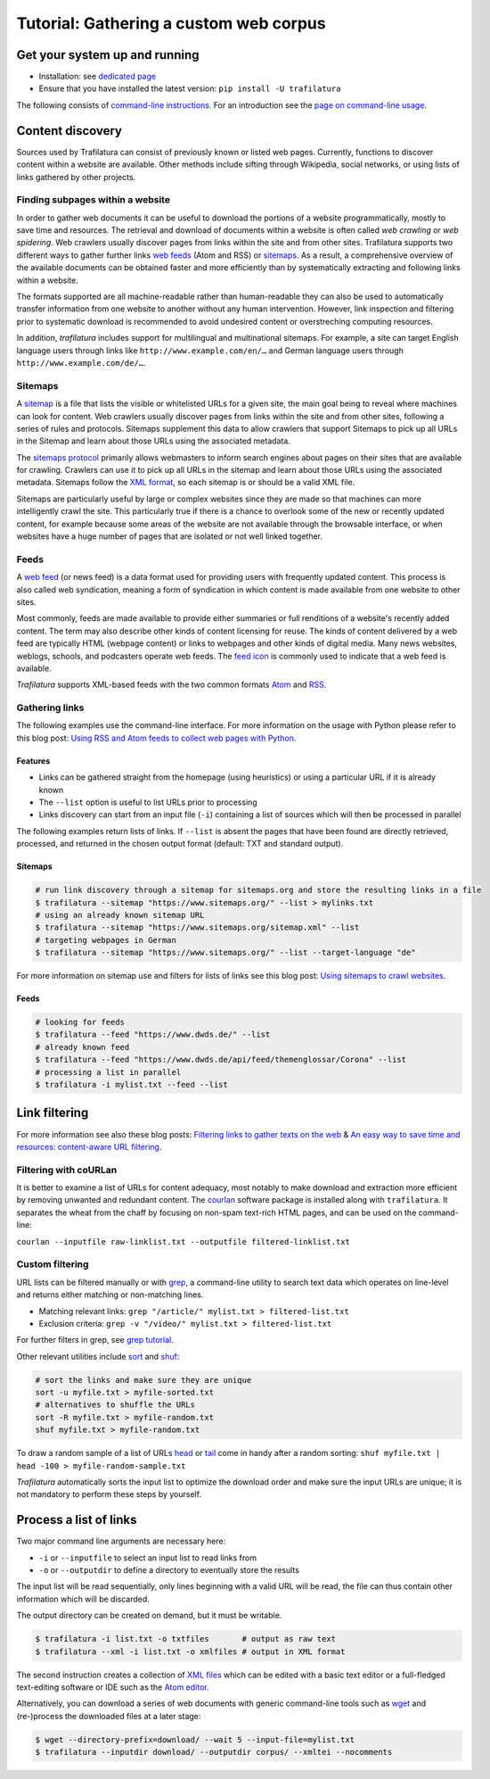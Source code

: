 Tutorial: Gathering a custom web corpus
=======================================

.. meta::
    :description lang=en:
        This how-to explains how to easily build a text collection with Python and the command-line.
        All steps from web crawling to text extraction are described.


Get your system up and running
------------------------------

-  Installation: see `dedicated page <installation.html>`_
-  Ensure that you have installed the latest version: ``pip install -U trafilatura``

The following consists of `command-line instructions <https://en.wikipedia.org/wiki/Command-line_interface>`_. For an introduction see the `page on command-line usage <usage-cli.html#introduction>`_.


Content discovery
-----------------

..
   https://www.sketchengine.eu/guide/create-a-corpus-from-the-web/

Sources used by Trafilatura can consist of previously known or listed web pages. Currently, functions to discover content within a website are available. Other methods include sifting through Wikipedia, social networks, or using lists of links gathered by other projects.


Finding subpages within a website
~~~~~~~~~~~~~~~~~~~~~~~~~~~~~~~~~

In order to gather web documents it can be useful to download the portions of a website programmatically, mostly to save time and resources. The retrieval and download of documents within a website is often called *web crawling* or *web spidering*. Web crawlers usually discover pages from links within the site and from other sites. Trafilatura supports two different ways to gather further links `web feeds <https://en.wikipedia.org/wiki/Web_feed>`_ (Atom and RSS) or `sitemaps <https://en.wikipedia.org/wiki/Sitemaps>`_. As a result, a comprehensive overview of the available documents can be obtained faster and more efficiently than by systematically extracting and following links within a website.

The formats supported are all machine-readable rather than human-readable they can also be used to automatically transfer information from one website to another without any human intervention. However, link inspection and filtering prior to systematic download is recommended to avoid undesired content or overstreching computing resources.

In addition, *trafilatura* includes support for multilingual and multinational sitemaps. For example, a site can target English language users through links like ``http://www.example.com/en/…`` and German language users through ``http://www.example.com/de/…``.


Sitemaps
~~~~~~~~

A `sitemap <https://en.wikipedia.org/wiki/Sitemaps>`_ is a file that lists the visible or whitelisted URLs for a given site, the main goal being to reveal where machines can look for content. Web crawlers usually discover pages from links within the site and from other sites, following a series of rules and protocols. Sitemaps supplement this data to allow crawlers that support Sitemaps to pick up all URLs in the Sitemap and learn about those URLs using the associated metadata.

The `sitemaps protocol <https://en.wikipedia.org/wiki/Sitemaps>`_ primarily allows webmasters to inform search engines about pages on their sites that are available for crawling. Crawlers can use it to pick up all URLs in the sitemap and learn about those URLs using the associated metadata. Sitemaps follow the `XML format <https://en.wikipedia.org/wiki/XML>`_, so each sitemap is or should be a valid XML file.

Sitemaps are particularly useful by large or complex websites since they are made so that machines can more intelligently crawl the site. This particularly true if there is a chance to overlook some of the new or recently updated content, for example because some areas of the website are not available through the browsable interface, or when websites have a huge number of pages that are isolated or not well linked together.


Feeds
~~~~~

A `web feed <https://en.wikipedia.org/wiki/Web_feed>`_  (or news feed) is a data format used for providing users with frequently updated content. This process is also called web syndication, meaning a form of syndication in which content is made available from one website to other sites.

Most commonly, feeds are made available to provide either summaries or full renditions of a website's recently added content. The term may also describe other kinds of content licensing for reuse. The kinds of content delivered by a web feed are typically HTML (webpage content) or links to webpages and other kinds of digital media. Many news websites, weblogs, schools, and podcasters operate web feeds. The `feed icon <https://en.wikipedia.org/wiki/File:Feed-icon.svg>`_ is commonly used to indicate that a web feed is available. 

*Trafilatura* supports XML-based feeds with the two common formats `Atom <https://en.wikipedia.org/wiki/Atom_(Web_standard)>`_ and `RSS <https://en.wikipedia.org/wiki/RSS>`_.


Gathering links
~~~~~~~~~~~~~~~


The following examples use the command-line interface. For more information on the usage with Python please refer to this blog post: `Using RSS and Atom feeds to collect web pages with Python <https://adrien.barbaresi.eu/blog/using-feeds-text-extraction-python.html>`_.


Features
^^^^^^^^

- Links can be gathered straight from the homepage (using heuristics) or using a particular URL if it is already known
- The ``--list`` option is useful to list URLs prior to processing
- Links discovery can start from an input file (``-i``) containing a list of sources which will then be processed in parallel


The following examples return lists of links. If ``--list`` is absent the pages that have been found are directly retrieved, processed, and returned in the chosen output format (default: TXT and standard output).


Sitemaps
^^^^^^^^

.. code-block:: bash

    # run link discovery through a sitemap for sitemaps.org and store the resulting links in a file
    $ trafilatura --sitemap "https://www.sitemaps.org/" --list > mylinks.txt
    # using an already known sitemap URL
    $ trafilatura --sitemap "https://www.sitemaps.org/sitemap.xml" --list
    # targeting webpages in German
    $ trafilatura --sitemap "https://www.sitemaps.org/" --list --target-language "de"


For more information on sitemap use and filters for lists of links see this blog post: `Using sitemaps to crawl websites <https://adrien.barbaresi.eu/blog/using-sitemaps-crawl-websites.html>`_.


Feeds
^^^^^

.. code-block:: bash

    # looking for feeds
    $ trafilatura --feed "https://www.dwds.de/" --list
    # already known feed
    $ trafilatura --feed "https://www.dwds.de/api/feed/themenglossar/Corona" --list
    # processing a list in parallel
    $ trafilatura -i mylist.txt --feed --list


Link filtering
--------------


For more information see also these blog posts: `Filtering links to gather texts on the web <https://adrien.barbaresi.eu/blog/link-filtering-courlan-python.html>`_ & `An easy way to save time and resources: content-aware URL filtering <https://adrien.barbaresi.eu/blog/easy-content-aware-url-filtering.html>`_.


Filtering with coURLan
~~~~~~~~~~~~~~~~~~~~~~

It is better to examine a list of URLs for content adequacy, most notably to make download and extraction more efficient by removing unwanted and redundant content. The `courlan <https://github.com/adbar/courlan>`_ software package is installed along with ``trafilatura``. It separates the wheat from the chaff by focusing on non-spam text-rich HTML pages, and can be used on the command-line:

``courlan --inputfile raw-linklist.txt --outputfile filtered-linklist.txt``


Custom filtering
~~~~~~~~~~~~~~~~

URL lists can be filtered manually or with `grep <https://en.wikipedia.org/wiki/Grep>`_, a command-line utility to search text data which operates on line-level and returns either matching or non-matching lines.

-  Matching relevant links: ``grep "/article/" mylist.txt > filtered-list.txt``
-  Exclusion criteria: ``grep -v "/video/" mylist.txt > filtered-list.txt``

For further filters in grep, see `grep tutorial <http://www.panix.com/~elflord/unix/grep.html>`_.

Other relevant utilities include `sort <https://en.wikipedia.org/wiki/Sort_(Unix)>`_ and `shuf <https://en.wikipedia.org/wiki/Shuf>`_:

.. code-block:: bash

    # sort the links and make sure they are unique
    sort -u myfile.txt > myfile-sorted.txt
    # alternatives to shuffle the URLs
    sort -R myfile.txt > myfile-random.txt
    shuf myfile.txt > myfile-random.txt

To draw a random sample of a list of URLs `head <https://en.wikipedia.org/wiki/Head_(Unix)>`_ or `tail <https://en.wikipedia.org/wiki/Tail_(Unix)>`_ come in handy after a random sorting: ``shuf myfile.txt | head -100 > myfile-random-sample.txt``

*Trafilatura* automatically sorts the input list to optimize the download order and make sure the input URLs are unique; it is not mandatory to perform these steps by yourself.


Process a list of links
-----------------------

Two major command line arguments are necessary here:

-  ``-i`` or ``--inputfile`` to select an input list to read links from
-  ``-o`` or ``--outputdir`` to define a directory to eventually store the results

The input list will be read sequentially, only lines beginning with a valid URL will be read, the file can thus contain other information which will be discarded.

The output directory can be created on demand, but it must be writable.

.. code-block:: bash

    $ trafilatura -i list.txt -o txtfiles	# output as raw text
    $ trafilatura --xml -i list.txt -o xmlfiles	# output in XML format

The second instruction creates a collection of `XML files <https://en.wikipedia.org/wiki/XML>`_ which can be edited with a basic text editor or a full-fledged text-editing software or IDE such as the `Atom editor <https://atom.io/>`_.

Alternatively, you can download a series of web documents with generic command-line tools such as `wget <https://en.wikipedia.org/wiki/Wget>`_ and (re-)process the downloaded files at a later stage:

.. code-block:: bash

    $ wget --directory-prefix=download/ --wait 5 --input-file=mylist.txt
    $ trafilatura --inputdir download/ --outputdir corpus/ --xmltei --nocomments

